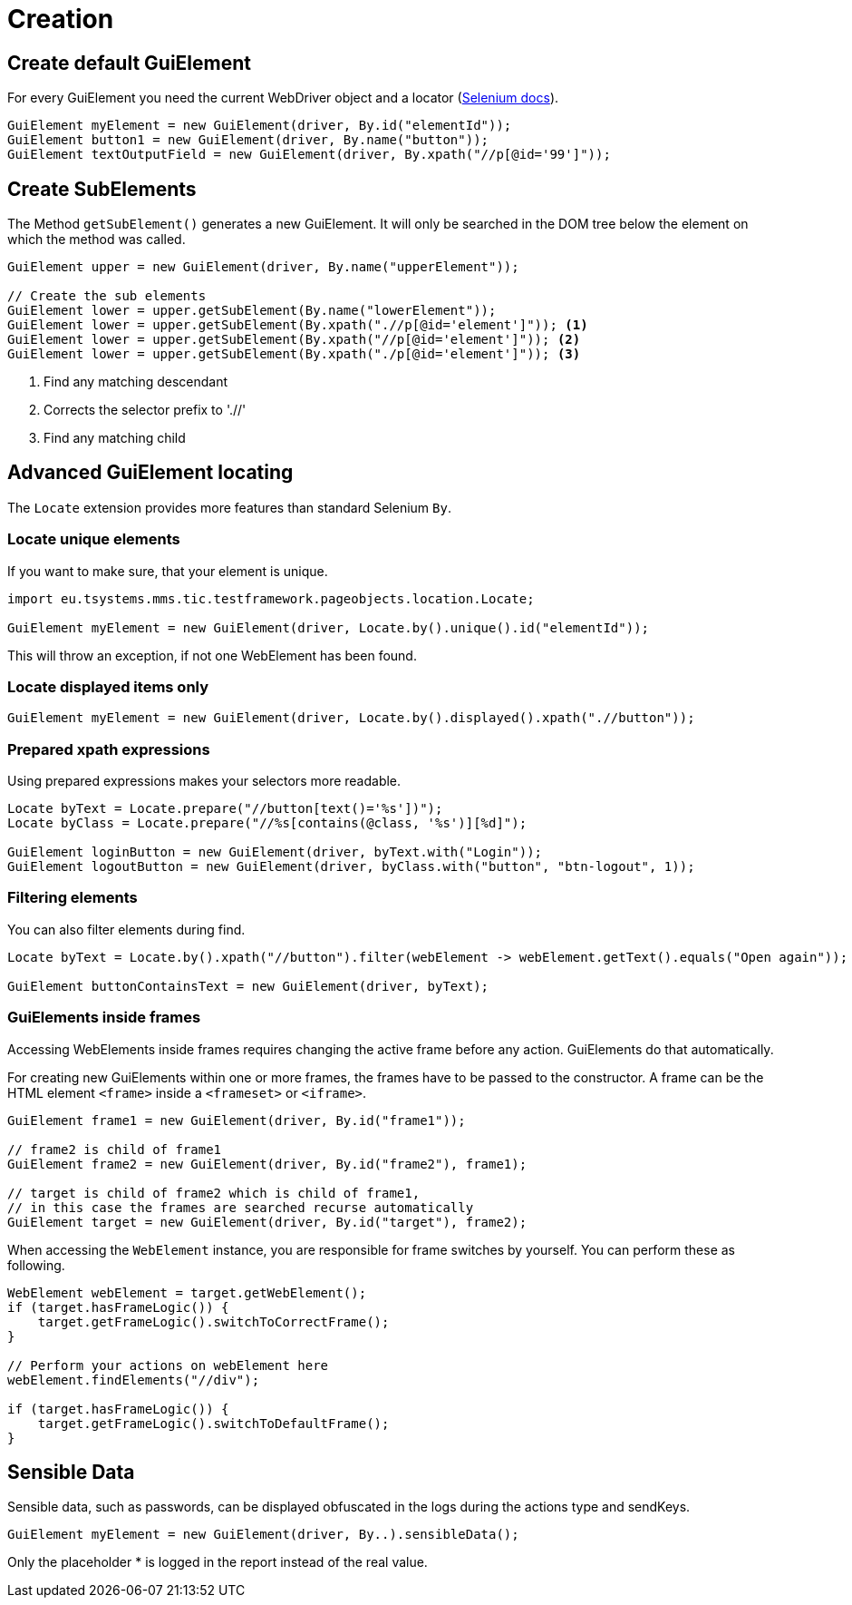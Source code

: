 = Creation

== Create default GuiElement

For every GuiElement you need the current WebDriver object and a locator (https://seleniumhq.github.io/selenium/docs/api/java/org/openqa/selenium/By.html[Selenium docs]).

[source,java]
----
GuiElement myElement = new GuiElement(driver, By.id("elementId"));
GuiElement button1 = new GuiElement(driver, By.name("button"));
GuiElement textOutputField = new GuiElement(driver, By.xpath("//p[@id='99']"));
----

== Create SubElements

The Method `getSubElement()` generates a new GuiElement. It will only be searched in the DOM tree below the element on which the method was called.

[source,java]
----
GuiElement upper = new GuiElement(driver, By.name("upperElement"));

// Create the sub elements
GuiElement lower = upper.getSubElement(By.name("lowerElement"));
GuiElement lower = upper.getSubElement(By.xpath(".//p[@id='element']")); <1>
GuiElement lower = upper.getSubElement(By.xpath("//p[@id='element']")); <2>
GuiElement lower = upper.getSubElement(By.xpath("./p[@id='element']")); <3>
----
<1> Find any matching descendant
<2> Corrects the selector prefix to './/'
<3> Find any matching child

== Advanced GuiElement locating

The `Locate` extension provides more features than standard Selenium `By`.

=== Locate unique elements

If you want to make sure, that your element is unique.

[source,java]
----
import eu.tsystems.mms.tic.testframework.pageobjects.location.Locate;

GuiElement myElement = new GuiElement(driver, Locate.by().unique().id("elementId"));
----

This will throw an exception, if not one WebElement has been found.

=== Locate displayed items only

[source,java]
----
GuiElement myElement = new GuiElement(driver, Locate.by().displayed().xpath(".//button"));
----

=== Prepared xpath expressions

Using prepared expressions makes your selectors more readable.

[source,java]
----
Locate byText = Locate.prepare("//button[text()='%s'])");
Locate byClass = Locate.prepare("//%s[contains(@class, '%s')][%d]");

GuiElement loginButton = new GuiElement(driver, byText.with("Login"));
GuiElement logoutButton = new GuiElement(driver, byClass.with("button", "btn-logout", 1));
----

=== Filtering elements

You can also filter elements during find.

[source,java]
----
Locate byText = Locate.by().xpath("//button").filter(webElement -> webElement.getText().equals("Open again"));

GuiElement buttonContainsText = new GuiElement(driver, byText);
----

=== GuiElements inside frames

Accessing WebElements inside frames requires changing the active frame before any action. GuiElements do that automatically.

For creating new GuiElements within one or more frames, the frames have to be passed to the constructor. A frame can be the HTML element `<frame>` inside a `<frameset>` or `<iframe>`.

[source,java]
----
GuiElement frame1 = new GuiElement(driver, By.id("frame1"));

// frame2 is child of frame1
GuiElement frame2 = new GuiElement(driver, By.id("frame2"), frame1);

// target is child of frame2 which is child of frame1,
// in this case the frames are searched recurse automatically
GuiElement target = new GuiElement(driver, By.id("target"), frame2);
----

When accessing the `WebElement` instance, you are responsible for frame switches by yourself.
You can perform these as following.
```java
WebElement webElement = target.getWebElement();
if (target.hasFrameLogic()) {
    target.getFrameLogic().switchToCorrectFrame();
}

// Perform your actions on webElement here
webElement.findElements("//div");

if (target.hasFrameLogic()) {
    target.getFrameLogic().switchToDefaultFrame();
}
```

//
//== GuiElement by image
//
//You can also define GuiElements defined by a snippet from a screenshot. Testerra tries to locate the image on the viewport and looking for the surrounding webelement.
//
//[source,java]
//----
//
// //The second parameter for TesterraBy.image() needs a Url object to the image
//GuiElement byimage = new GuiElement(driver,
//        TesterraBy.image(driver, ClassLoader.getSystemResource("gui-elements/button.png")));
//----
//
//It is recommended to locate the images in `src/main/resources` and create the Url object via `ClassLoader.getSystemResource()`.



== Sensible Data

Sensible data, such as passwords, can be displayed obfuscated in the logs during the actions type and sendKeys.

[source,java]
GuiElement myElement = new GuiElement(driver, By..).sensibleData();

Only the placeholder * is logged in the report instead of the real value.
